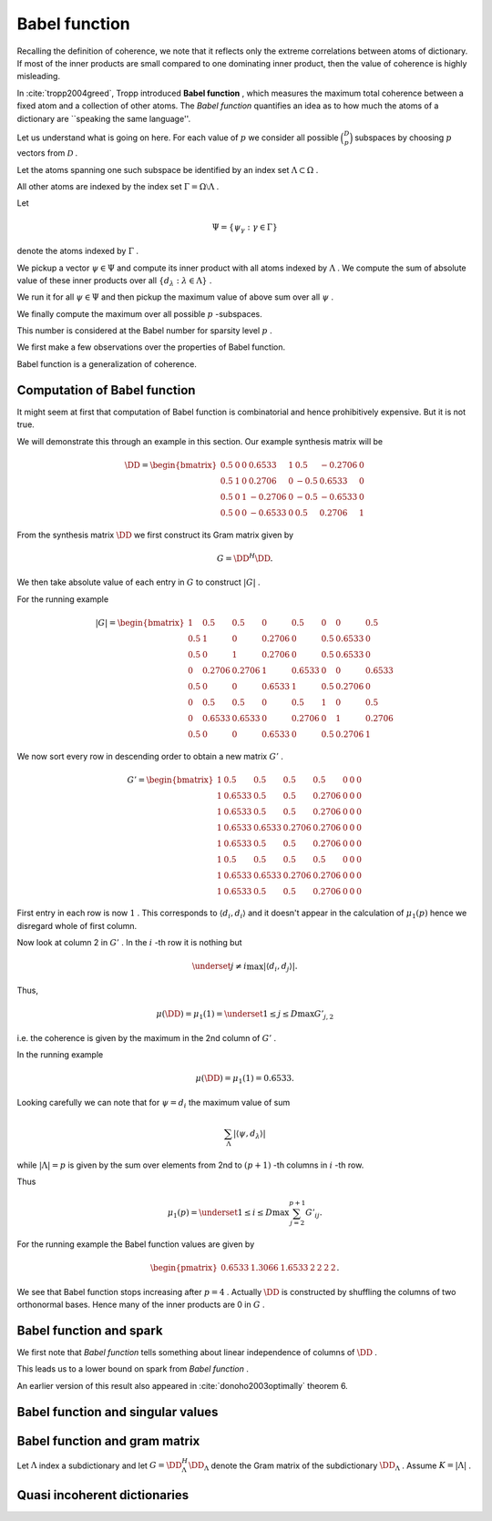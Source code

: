 
 
Babel function
----------------------------------------------------

Recalling the definition of coherence, we note that 
it reflects only the extreme correlations between atoms of dictionary.
If most of the inner products are small compared to one dominating inner product, then the value of
coherence is highly misleading.

In :cite:`tropp2004greed`, Tropp introduced  **Babel function** , which measures the maximum
total coherence between a fixed atom and a collection of other atoms.
The  *Babel function*  quantifies an idea as to how much the atoms of a dictionary are 
``speaking the same language''.


.. _def:babel_function:

.. definition:: 

     
    .. index:: Babel function
    

    
    The  *Babel function*  for a dictionary  :math:`\DD`  is defined by
    
    
    .. math::
        :label: eq:ssm:babel_function
    
        \mu_1(p) \triangleq \underset{|\Lambda| = p}{\max} \; \underset {\psi}{\max} 
        \sum_{\Lambda} | \langle \psi, d_{\lambda} \rangle |,
    
    where the vector  :math:`\psi`  ranges over the atoms indexed by  :math:`\Omega \setminus \Lambda` .
    We define 
    
    
    .. math:: 
    
        \mu_1(0) = 0
    
    for sparsity level  :math:`p=0` .


Let us understand what is going on here.
For each value of  :math:`p`  we consider all possible  :math:`\binom{D}{p}`  subspaces by choosing  :math:`p` 
vectors from  :math:`\mathcal{D}` . 

Let the atoms spanning one such subspace be identified by an index set  :math:`\Lambda \subset \Omega` .

All other atoms are indexed by the index set  :math:`\Gamma = \Omega \setminus \Lambda` .

Let 


.. math:: 

    \Psi = \{ \psi_{\gamma} : \gamma \in \Gamma \}


denote the atoms indexed by  :math:`\Gamma` .

We pickup a vector  :math:`\psi \in \Psi`  and compute its inner product with all atoms indexed by  :math:`\Lambda` .
We compute the sum of absolute value of these inner products over all  :math:`\{ d_{\lambda} : \lambda \in \Lambda\}` .

We run it for all  :math:`\psi \in \Psi`  and then pickup the maximum value of above sum over all  :math:`\psi` .

We finally compute the maximum over all possible  :math:`p` -subspaces. 

This number is considered at the Babel number for sparsity level  :math:`p` .

We first make a few observations over the properties of Babel function.

Babel function is a generalization of coherence. 


.. remark:: 

    For  :math:`p=1`  we observe that 
    
    
    .. math:: 
    
        \mu_1(1) = \mu(\DD)
    
    the coherence of  :math:`\mathcal{D}` .




.. remark:: 

     :math:`\mu_1`  is a non-decreasing function of  :math:`p` . 



.. proof:: 

    This is easy to see since the sum 
    
    
    .. math:: 
    
        \sum_{\Lambda} | \langle \psi, d_{\lambda} \rangle |
    
    cannot decrease as  :math:`p = | \Lambda|`  increases. 
    
    In particular for some value of  :math:`p`  let  :math:`\Lambda^p`  and  :math:`\psi^p`  denote the set and vector for which 
    the maximum in  \eqref{eq:ssm:babel_function} is achieved. Now pick some column which is not
     :math:`\psi^p`  and is not indexed by  :math:`\Lambda^p`  and include it for  :math:`\Lambda^{p + 1}` . 
    Note that  :math:`\Lambda^{p + 1}`  and  :math:`\psi^p`  might not be the worst case for sparsity level  :math:`p+1`  in 
    \eqref{eq:ssm:babel_function}.
    Clearly
    
    
    .. math:: 
    
        \sum_{\Lambda^{p + 1}} | \langle \psi^p, d_{\lambda} \rangle | \geq \sum_{\Lambda^{p}} | \langle \psi^p, d_{\lambda} \rangle |
    
     :math:`\mu_1(p+1)`  cannot be less than  :math:`\mu_1(p)` .
    



.. _lem:ssm:babel_function_upper_bound:

.. lemma:: 

     
    .. index:: Babel function upper bound
    

    
    Babel function is upper bounded by coherence as per
    
    
    .. math::
        \mu_1(p) \leq p \; \mu(\DD).
    




.. proof:: 

    
    
    .. math:: 
    
        \sum_{\Lambda} | \langle \psi, d_{\lambda} \rangle | \leq p \; \mu(\DD).
    
    This leads to 
    
    
    .. math:: 
    
        \mu_1(p) = \underset{|\Lambda| = p}{\max} \; \underset {\psi}{\max} 
        \sum_{\Lambda} | \langle \psi, d_{\lambda} \rangle |
        \leq \underset{|\Lambda| = p}{\max} \; \underset {\psi}{\max}   \left (p \; \mu(\DD)\right)
        =  p \; \mu(\DD).
    



 
Computation of Babel function
""""""""""""""""""""""""""""""""""""""""""""""""""""""

It might seem at first that computation of Babel function is combinatorial and hence prohibitively expensive.
But it is not true.

We will demonstrate this through an example in this section. Our example synthesis matrix will be


.. math:: 

    \DD  = 
    \begin{bmatrix}
    0.5 & 0 & 0 & 0.6533 & 1 & 0.5 & -0.2706 & 0\\
    0.5 & 1 & 0 & 0.2706 & 0 & -0.5 & 0.6533 & 0\\
    0.5 & 0 & 1 & -0.2706 & 0 & -0.5 & -0.6533 & 0\\
    0.5 & 0 & 0 & -0.6533 & 0 & 0.5 & 0.2706 & 1
    \end{bmatrix}



From the synthesis matrix  :math:`\DD`  we first construct its Gram matrix given by


.. math::
    G = \DD^H \DD.


We then take absolute value of each entry in  :math:`G`  to construct  :math:`|G|` .

For the running example


.. math:: 

    |G| = 
    \begin{bmatrix}
    1 & 0.5 & 0.5 & 0 & 0.5 & 0 & 0 & 0.5\\
    0.5 & 1 & 0 & 0.2706 & 0 & 0.5 & 0.6533 & 0\\
    0.5 & 0 & 1 & 0.2706 & 0 & 0.5 & 0.6533 & 0\\
    0 & 0.2706 & 0.2706 & 1 & 0.6533 & 0 & 0 & 0.6533\\
    0.5 & 0 & 0 & 0.6533 & 1 & 0.5 & 0.2706 & 0\\
    0 & 0.5 & 0.5 & 0 & 0.5 & 1 & 0 & 0.5\\
    0 & 0.6533 & 0.6533 & 0 & 0.2706 & 0 & 1 & 0.2706\\
    0.5 & 0 & 0 & 0.6533 & 0 & 0.5 & 0.2706 & 1
    \end{bmatrix}


We now sort every row in descending order to obtain a 
new matrix  :math:`G'` .



.. math:: 

    G' = 
    \begin{bmatrix}
    1 & 0.5 & 0.5 & 0.5 & 0.5 & 0 & 0 & 0\\
    1 & 0.6533 & 0.5 & 0.5 & 0.2706 & 0 & 0 & 0\\
    1 & 0.6533 & 0.5 & 0.5 & 0.2706 & 0 & 0 & 0\\
    1 & 0.6533 & 0.6533 & 0.2706 & 0.2706 & 0 & 0 & 0\\
    1 & 0.6533 & 0.5 & 0.5 & 0.2706 & 0 & 0 & 0\\
    1 & 0.5 & 0.5 & 0.5 & 0.5 & 0 & 0 & 0\\
    1 & 0.6533 & 0.6533 & 0.2706 & 0.2706 & 0 & 0 & 0\\
    1 & 0.6533 & 0.5 & 0.5 & 0.2706 & 0 & 0 & 0
    \end{bmatrix}


First entry in each row is now  :math:`1` . This corresponds to  :math:`\langle d_i, d_i \rangle`  and it doesn't 
appear in the calculation of  :math:`\mu_1(p)`  hence we disregard whole of first column.

Now look at column 2 in  :math:`G'` . In the  :math:`i` -th row it is nothing but 


.. math:: 

    \underset{j \neq i}{\max} | \langle d_i, d_j \rangle |.


Thus, 


.. math:: 

    \mu (\DD) = \mu_1(1) = \underset{1 \leq j \leq D} {\max} {G'}_{j, 2}

i.e. the coherence is given by the maximum in the 2nd column of  :math:`G'` .

In the running example


.. math:: 

    \mu (\DD) = \mu_1(1) = 0.6533.


Looking carefully we can note that for  :math:`\psi = d_i`  the 
maximum value of sum


.. math:: 

    \sum_{\Lambda} | \langle \psi, d_{\lambda} \rangle |

while  :math:`| \Lambda| = p`  is given by 
the sum over elements from 2nd to  :math:`(p+1)` -th columns in  :math:`i` -th row.

Thus 


.. math:: 

    \mu_1 (p) = \underset{1 \leq i \leq D} {\max} \sum_{j = 2}^{p + 1} G'_{i j}.


For the running example the Babel function values are given by


.. math:: 

    \begin{pmatrix}
    0.6533 & 1.3066 & 1.6533 & 2 & 2 & 2 & 2
    \end{pmatrix}.


We see that Babel function stops increasing after  :math:`p=4` . Actually  :math:`\DD`  is
constructed by shuffling the columns of two orthonormal bases. Hence many of
the inner products are 0 in  :math:`G` .

 
Babel function and spark
""""""""""""""""""""""""""""""""""""""""""""""""""""""

We first note that  *Babel function*  tells something about linear independence of columns of  :math:`\DD` .


.. _lem:ssm:babel_linear_independence_condition:

.. lemma:: 


    
    Let  :math:`\mu_1`  be the  *Babel function*  for a dictionary  :math:`\DD` . If
    
    
    .. math:: 
    
        \mu_1(p) < 1
    
    then all selections of  :math:`p+1`  columns from  :math:`\DD`  are linearly independent.




.. proof:: 

    We recall from the proof of  :ref:`lem:ssm:spark_lower_bound_coherence <lem:ssm:spark_lower_bound_coherence>`
    that if
    
    
    .. math:: 
    
        p + 1 < 1 + \frac{1}{\mu(\DD)} \implies p < \frac{1}{\mu(\DD)}
    
    then every set of  :math:`(p+1)`  columns from  :math:`\DD`  are linearly independent. 
    
    We also know from  :ref:`lem:ssm:babel_function_upper_bound <lem:ssm:babel_function_upper_bound>` that
    
    
    
    .. math:: 
    
        p \; \mu(\DD) \geq \mu_1(p) \implies \mu(\DD) \geq \frac{\mu_1(p)}{p} 
        \implies \frac{1}{\mu(\DD)} \leq \frac{p} {\mu_1(p)}.
    
    
    Thus if
    
    
    .. math:: 
    
        p < \frac{p} {\mu_1(p)} \implies 1 < \frac{1} {\mu_1(p)} \implies \mu_1(p) < 1
    
    then all selections of  :math:`p+1`  columns from  :math:`\DD`  are linearly independent.


This leads us to a lower bound on spark from  *Babel function* .

.. _lem:ssm:dict:spark_lower_bound_babel_func:

.. lemma:: 


    
    A lower bound of spark of a dictionary  :math:`\DD`  is given by
    
    
    .. math::
        \spark(\DD) \geq \underset{1 \leq p \leq N} {\min}\{p : \mu_1(p-1)\geq 1\}.
    



.. proof:: 

    For all  :math:`j \leq p-2`  we are given that  :math:`\mu_1(j) < 1` . Thus all sets of  :math:`p-1`  columns from  :math:`\DD` 
    are linearly independent (using  :ref:`lem:ssm:babel_linear_independence_condition <lem:ssm:babel_linear_independence_condition>`).
    
    Finally  :math:`\mu_1(p-1) \geq 1` , hence we cannot say definitively whether a set of  :math:`p`  columns
    from  :math:`\DD`  is linearly dependent or not. This establishes the lower bound on spark.


An earlier version of this result also appeared in :cite:`donoho2003optimally` theorem 6.

 
Babel function and singular values
""""""""""""""""""""""""""""""""""""""""""""""""""""""



.. _lem:ssm:subdictionary_singular_value_babel_bounds:

.. theorem:: 


    
    Let  :math:`\DD`  be a dictionary and  :math:`\Lambda`  be an index set with  :math:`|\Lambda| = K` . 
    The singular values of  :math:`\DD_{\Lambda}`  are bounded by 
    
    
    .. math::
        1  - \mu_1(K - 1) \leq \sigma^2 \leq 1 + \mu_1 (K - 1).
    



.. proof:: 

    Consider the Gram matrix 
    
    
    .. math:: 
    
        G = \DD_{\Lambda}^H \DD_{\Lambda}.
    
     :math:`G`  is a  :math:`K\times K`  square matrix.
    
    Also let 
    
    
    .. math:: 
    
        \Lambda = \{ \lambda_1, \lambda_2, \dots, \lambda_K\}
    
    so that
    
    
    .. math:: 
    
        \DD_{\Lambda} = \begin{bmatrix}
        d_{\lambda_1} & d_{\lambda_2} & \dots & d_{\lambda_K}
        \end{bmatrix}.
    
    
    The Gershgorin Disc Theorem states that every
    eigenvalue of  :math:`G`  lies in one of the  :math:`K`  discs 
    
    
    .. math:: 
    
        \Delta_k  = \left \{
        z : |z -  G_{k k}|\leq \sum_{j \neq k } | G_{j k}| 
        \right \}
    
    Since  :math:`d_i`  are unit norm, hence  :math:`G_{k k} = 1` . 
    
    Also we note that
    
    
    .. math:: 
    
        \sum_{j \neq k } | G_{j k}| = \sum_{j \neq k } | \langle d_{\lambda_j},  d_{\lambda_k} \rangle | \leq \mu_1(K-1)
    
    since there are  :math:`K-1`  terms in sum and  :math:`\mu_1(K-1)`  is an upper bound on all such sums.
    
    Thus if  :math:`z`  is an eigen value of  :math:`G`  then we have
    
    
    .. math::
        \begin{aligned}
        &| z -1 | \leq \mu_1(K-1) \\
        \implies &- \mu_1(K-1)  \leq z - 1 \leq \mu_1(K-1) \\
        \implies &1 - \mu_1(K-1)  \leq z \leq 1 + \mu_1(K-1). 
        \end{aligned}
    
    This is OK since  :math:`G`  is positive semi-definite, thus, the eigen values of  :math:`G`  are real.
    
    But the eigen values of  :math:`G`  are nothing but the squared singular values of  :math:`\DD_{\Lambda}` . Thus we get
    
    
    .. math:: 
    
        1 - \mu_1(K-1)  \leq \sigma^2 \leq 1 + \mu_1(K-1).
    




.. _lem:ssm:babel_singular_value_condition:

.. corollary:: 


    
    Let  :math:`\DD`  be a dictionary and  :math:`\Lambda`  be an index set with  :math:`|\Lambda| = K` . 
    If   :math:`\mu_1(K-1) < 1` 
    then the squared singular values of  :math:`\DD_{\Lambda}`  exceed  :math:`(1 - \mu_1 (K-1))` . 



.. proof:: 

    From previous theorem we have
    
    
    .. math:: 
    
        1 - \mu_1(K-1)  \leq \sigma^2 \leq 1 + \mu_1(K-1).
    
    Since the singular values are always non-negative, the lower bound is useful only when  :math:`\mu_1(K-1) < 1` . 
    When it holds we have 
    
    
    .. math:: 
    
        \sigma(\DD_{\Lambda}) \geq \sqrt{1 - \mu_1(K-1)}.
    



.. _res:ssm:babel_uncertainty_principle_K:

.. theorem:: 


    
    Let  :math:`\mu_1(K -1 ) < 1` . If a signal can be written as a linear combination of  :math:`k`  atoms, then
    any other exact representation of the signal requires at least  :math:`(K - k + 1)`  atoms. 



.. proof:: 

    If  :math:`\mu_1(K -1 ) < 1` , then the singular values of any sub-matrix of  :math:`K`  atoms are non-zero. 
    Thus, the minimum number of atoms required to form a linear dependent set is  :math:`K + 1` .
    Let the number of atoms in any other exact representation of the signal be  :math:`l` . Then
    
    
    .. math:: 
    
        k + l \geq K + 1 \implies l \geq K - k + 1.
    


 
Babel function and gram matrix
""""""""""""""""""""""""""""""""""""""""""""""""""""""

Let  :math:`\Lambda`  index a subdictionary and let  :math:`G = \DD_{\Lambda}^H \DD_{\Lambda}`  denote the Gram matrix
of the subdictionary  :math:`\DD_{\Lambda}` . Assume  :math:`K = | \Lambda |` .


.. _res:ssm:gram_matrix_infty_norm_babel_bound:

.. theorem:: 


    
    
    
    .. math::
        \| G \|_{\infty} =  \| G \|_{1}  \leq 1 + \mu_1(K - 1).
    



.. proof:: 

    Since  :math:`G`  is Hermitian, hence the two norms are equal:
    
    
    .. math:: 
    
        \| G \|_{\infty} =  \| G^H \|_{1} = \| G \|_{1}.
    
    Now each row consists of a diagonal entry  :math:`1`  and  :math:`K-1`  off diagonal entries. The absolute
    sum of all the off-diagonal entries in a row is upper bounded by  :math:`\mu_1(K -1)` . Thus, the absolute
    sum of all the entries in a row is upper bounded by  :math:`1 + \mu_1(K - 1)` . 
    Since  :math:`\| G \|_{\infty}`  is nothing but the maximum  :math:`l_1`  norm of rows of  :math:`G` , hence
    
    
    .. math:: 
    
        \| G \|_{\infty} \leq 1 +  \mu_1(K - 1).
    





.. _res:ssm:inverse_gram_matrix_infty_norm_babel_bound:

.. theorem:: 


    
    Suppose that  :math:`\mu_1(K - 1) < 1` . Then
    
    
    .. math::
        \| G^{-1} \|_{\infty} = \| G^{-1} \|_{1} \leq \frac{1}{1 - \mu_1(K - 1)}
    



.. proof:: 

    Since  :math:`G`  is Hermitian, hence the two operator norms are equal:
    
    
    .. math:: 
    
        \| G^{-1} \|_{\infty} = \| G^{-1} \|_{1}.
    
    As usual we can write  :math:`G`  as  :math:`G = I  + A`  where  :math:`A`  consists of off-diagonal entries in  :math:`A` 
    (recall that since atoms are unit norm, hence diagonal entries in  :math:`G`  are 1).
    
    Each row of  :math:`A`  lists inner products between a fixed atom and  :math:`K-1`  other atoms 
    (leaving the 0 at the diagonal entry). 
    Therefore
    
    
    .. math:: 
    
        \| A \|_{\infty \to \infty} \leq \mu_1(K - 1)
    
    (since  :math:`l_1`  norm of any row is upper bounded by the babel number  :math:`\mu_1(K - 1)` ).
    Now  :math:`G^{-1}`  can be written as a  Neumann series 
    
    
    .. math:: 
    
        G^{-1} = \sum_{k=0}^{\infty}(-A)^k.
    
    Thus
    
    
    .. math:: 
    
        \| G^{-1} \|_{\infty} = \| \sum_{k=0}^{\infty}(-A)^k \|_{\infty} \leq \sum_{k=0}^{\infty} \| (-A)^k \|_{\infty}
        = \sum_{k=0}^{\infty} \| A \|_{\infty}^k = \frac{1}{1 - \| A \|_{\infty}}.
    
    Finally
    
    
    .. math:: 
    
        \begin{aligned}
        \| A \|_{\infty} \leq \mu_1(K - 1) &\iff 1 - \| A \|_{\infty} \geq 1 - \mu_1(K - 1)\\
        &\iff \frac{1}{1 - \| A \|_{\infty}} \leq \frac{1}{1 - \mu_1(K - 1)}.
        \end{aligned}
    
    Thus
    
    
    .. math:: 
    
        \| G^{-1} \|_{\infty}  \leq \frac{1}{1 - \mu_1(K - 1)}.
    





 
Quasi incoherent dictionaries
""""""""""""""""""""""""""""""""""""""""""""""""""""""


.. _def:ssm:quasi_incoherent_dictionary:

.. definition:: 

     
    .. index:: Quasi-incoherent dictionary
    

    
    When the  *Babel function*  of a dictionary grows slowly, we say that the dictionary is
     **quasi-incoherent** .




